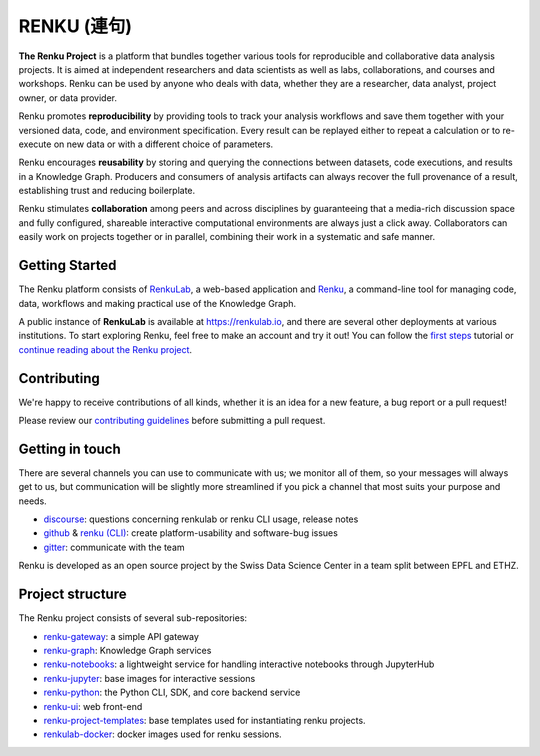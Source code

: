 ..
    Copyright 2017-2021 - Swiss Data Science Center (SDSC)
    A partnership between École Polytechnique Fédérale de Lausanne (EPFL) and
    Eidgenössische Technische Hochschule Zürich (ETHZ).

    Licensed under the Apache License, Version 2.0 (the "License");
    you may not use this file except in compliance with the License.
    You may obtain a copy of the License at

        http://www.apache.org/licenses/LICENSE-2.0

    Unless required by applicable law or agreed to in writing, software
    distributed under the License is distributed on an "AS IS" BASIS,
    WITHOUT WARRANTIES OR CONDITIONS OF ANY KIND, either express or implied.
    See the License for the specific language governing permissions and
    limitations under the License... raw:: html

.. _renku:

RENKU (連句)
============

.. image:: https://github.com/SwissDataScienceCenter/renku/actions/workflows/deploy.yml/badge.svg
   :target: https://github.com/SwissDataScienceCenter/renku/actions/workflows/deploy.yml

.. image:: https://readthedocs.org/projects/renku/badge/
    :target: http://renku.readthedocs.io/en/latest/
    :alt: Documentation Status

.. image:: https://img.shields.io/discourse/status?server=https%3A%2F%2Frenku.discourse.group
    :target: https://renku.discourse.group/
    :alt: Discourse

.. image:: https://img.shields.io/gitter/room/SwissDataScienceCenter/renku
    :target: https://gitter.im/SwissDataScienceCenter/renku
    :alt: Gitter

**The Renku Project** is a platform that bundles together various tools for
reproducible and collaborative data analysis projects. It is aimed at
independent researchers and data scientists as well as labs, collaborations, and
courses and workshops. Renku can be used by anyone who deals with data, whether
they are a researcher, data analyst, project owner, or data provider.

Renku promotes **reproducibility** by providing tools to track your analysis
workflows and save them together with your versioned data, code, and
environment specification. Every result can be replayed either to repeat a
calculation or to re-execute on new data or with a different choice of
parameters.

Renku encourages **reusability** by storing and querying the connections between
datasets, code executions, and results in a Knowledge Graph. Producers and
consumers of analysis artifacts can always recover the full provenance of a
result, establishing trust and reducing boilerplate.

Renku stimulates **collaboration** among peers and across disciplines by
guaranteeing that a media-rich discussion space and fully configured, shareable
interactive computational environments are always just a click away.
Collaborators can easily work on projects together or in parallel, combining
their work in a systematic and safe manner.


Getting Started
---------------

The Renku platform consists of `RenkuLab
<https://renku.readthedocs.io/en/latest/introduction/renkulab.html#renkulab>`_,
a web-based application and `Renku
<https://renku.readthedocs.io/en/latest/introduction/renku.html#renku>`_, a
command-line tool for managing code, data, workflows and making practical use of
the Knowledge Graph.

A public instance of **RenkuLab** is available at https://renkulab.io, and there
are several other deployments at various institutions. To start exploring Renku,
feel free to make an account and try it out! You can follow the `first steps
<https://renku.readthedocs.io/en/latest/tutorials/01_firststeps.html>`_ tutorial
or `continue reading about the Renku project
<https://renku.readthedocs.io/en/latest/introduction/index.html#renku-introduction>`_.


Contributing
------------

We're happy to receive contributions of all kinds, whether it is an idea for a
new feature, a bug report or a pull request!

Please review our `contributing guidelines
<https://github.com/SwissDataScienceCenter/renku/blob/master/CONTRIBUTING.rst>`_
before submitting a pull request.


Getting in touch
----------------

There are several channels you can use to communicate with us; we monitor all of
them, so your messages will always get to us, but communication will be slightly
more streamlined if you pick a channel that most suits your purpose and needs.

* `discourse <https://renku.discourse.group>`_: questions concerning renkulab or
  renku CLI usage, release notes

* `github <https://github.com/SwissDataScienceCenter/renku>`_ & `renku
  (CLI) <https://github.com/SwissDataScienceCenter/renku-python>`_: create
  platform-usability and software-bug issues

* `gitter <https://gitter.im/SwissDataScienceCenter/renku>`_: communicate with
  the team

Renku is developed as an open source project by the Swiss Data Science Center in
a team split between EPFL and ETHZ.


Project structure
-----------------

The Renku project consists of several sub-repositories:

- `renku-gateway <https://github.com/SwissDataScienceCenter/renku-gateway>`_:
  a simple API gateway

- `renku-graph <https://github.com/SwissDataScienceCenter/renku-graph>`_:
  Knowledge Graph services

- `renku-notebooks <https://github.com/SwissDataScienceCenter/renku-notebooks>`_:
  a lightweight service for handling interactive notebooks through JupyterHub

- `renku-jupyter <https://github.com/SwissDataScienceCenter/renku-jupyter>`_:
  base images for interactive sessions

- `renku-python <https://github.com/SwissDataScienceCenter/renku-python>`_:
  the Python CLI, SDK, and core backend service

- `renku-ui <https://github.com/SwissDataScienceCenter/renku-ui>`_: web front-end

- `renku-project-templates <https://github.com/SwissDataScienceCenter/renku-project-templates>`_:
  base templates used for instantiating renku projects.

- `renkulab-docker <https://github.com/SwissDataScienceCenter/renkulab-docker>`_: docker
  images used for renku sessions.
